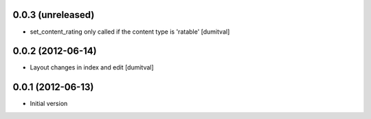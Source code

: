 0.0.3 (unreleased)
-------------------
* set_content_rating only called if the content type is 'ratable' [dumitval]

0.0.2 (2012-06-14)
-------------------
* Layout changes in index and edit [dumitval]

0.0.1 (2012-06-13)
-------------------
* Initial version
